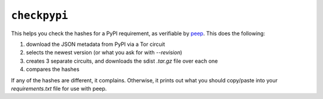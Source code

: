 .. _checkpypi:

``checkpypi``
=============

This helps you check the hashes for a PyPI requirement, as verifiable by `peep <https://github.com/erikrose/peep>`_. This does the following:

1. download the JSON metadata from PyPI via a Tor circuit
2. selects the newest version (or what you ask for with `--revision`)
3. creates 3 separate circuits, and downloads the sdist `.tar.gz` file over each one
4. compares the hashes

If any of the hashes are different, it complains. Otherwise, it prints out what you should copy/paste into your `requirements.txt` file for use with peep.
